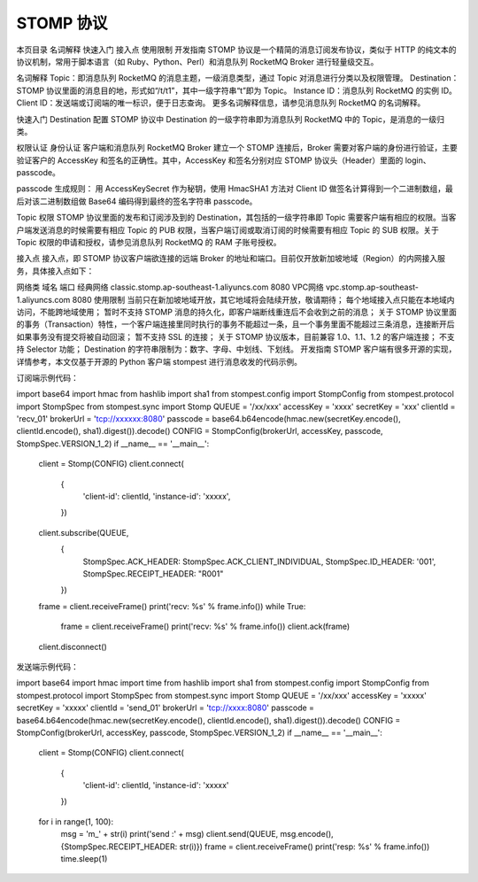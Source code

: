 STOMP 协议
==================

本页目录
名词解释
快速入门
接入点
使用限制
开发指南
STOMP 协议是一个精简的消息订阅发布协议，类似于 HTTP 的纯文本的协议机制，常用于脚本语言（如 Ruby、Python、Perl）和消息队列 RocketMQ Broker 进行轻量级交互。

名词解释
Topic：即消息队列 RocketMQ 的消息主题，一级消息类型，通过 Topic 对消息进行分类以及权限管理。
Destination：STOMP 协议里面的消息目的地，形式如“/t/t1”，其中一级字符串“t”即为 Topic。
Instance ID：消息队列 RocketMQ 的实例 ID。
Client ID：发送端或订阅端的唯一标识，便于日志查询。
更多名词解释信息，请参见消息队列 RocketMQ 的名词解释。

快速入门
Destination 配置
STOMP 协议中 Destination 的一级字符串即为消息队列 RocketMQ 中的 Topic，是消息的一级归类。

权限认证
身份认证
客户端和消息队列 RocketMQ Broker 建立一个 STOMP 连接后，Broker 需要对客户端的身份进行验证，主要验证客户的 AccessKey 和签名的正确性。其中，AccessKey 和签名分别对应 STOMP 协议头（Header）里面的 login、passcode。

passcode 生成规则：
用 AccessKeySecret 作为秘钥，使用 HmacSHA1 方法对 Client ID 做签名计算得到一个二进制数组，最后对该二进制数组做 Base64 编码得到最终的签名字符串 passcode。

Topic 权限
STOMP 协议里面的发布和订阅涉及到的 Destination，其包括的一级字符串即 Topic 需要客户端有相应的权限。当客户端发送消息的时候需要有相应 Topic 的 PUB 权限，当客户端订阅或取消订阅的时候需要有相应 Topic 的 SUB 权限。关于 Topic 权限的申请和授权，请参见消息队列 RocketMQ 的 RAM 子账号授权。

接入点
接入点，即 STOMP 协议客户端欲连接的远端 Broker 的地址和端口。目前仅开放新加坡地域（Region）的内网接入服务，具体接入点如下：

网络类	域名	端口
经典网络	classic.stomp.ap-southeast-1.aliyuncs.com	8080
VPC网络	vpc.stomp.ap-southeast-1.aliyuncs.com	8080
使用限制
当前只在新加坡地域开放，其它地域将会陆续开放，敬请期待；
每个地域接入点只能在本地域内访问，不能跨地域使用；
暂时不支持 STOMP 消息的持久化，即客户端断线重连后不会收到之前的消息；
关于 STOMP 协议里面的事务（Transaction）特性，一个客户端连接里同时执行的事务不能超过一条，且一个事务里面不能超过三条消息，连接断开后如果事务没有提交将被自动回滚；
暂不支持 SSL 的连接；
关于 STOMP 协议版本，目前兼容 1.0、1.1、1.2 的客户端连接；
不支持 Selector 功能；
Destination 的字符串限制为：数字、字母、中划线、下划线。
开发指南
STOMP 客户端有很多开源的实现，详情参考，本文仅基于开源的 Python 客户端 stompest 进行消息收发的代码示例。

订阅端示例代码：

import base64
import hmac
from hashlib import sha1
from stompest.config import StompConfig
from stompest.protocol import StompSpec
from stompest.sync import Stomp
QUEUE = '/xx/xxx'
accessKey = 'xxxx'
secretKey = 'xxx'
clientId = 'recv_01'
brokerUrl = 'tcp://xxxxxx:8080'
passcode = base64.b64encode(hmac.new(secretKey.encode(), clientId.encode(), sha1).digest()).decode()
CONFIG = StompConfig(brokerUrl, accessKey, passcode, StompSpec.VERSION_1_2)
if __name__ == '__main__':
    client = Stomp(CONFIG)
    client.connect(
        {
            'client-id': clientId,
            'instance-id': 'xxxxx',
        })
    client.subscribe(QUEUE,
                     {
                         StompSpec.ACK_HEADER: StompSpec.ACK_CLIENT_INDIVIDUAL,
                         StompSpec.ID_HEADER: '001',
                         StompSpec.RECEIPT_HEADER: "R001"
                     })
    frame = client.receiveFrame()
    print('recv: %s' % frame.info())
    while True:
        frame = client.receiveFrame()
        print('recv: %s' % frame.info())
        client.ack(frame)
    client.disconnect()
发送端示例代码：

import base64
import hmac
import time
from hashlib import sha1
from stompest.config import StompConfig
from stompest.protocol import StompSpec
from stompest.sync import Stomp
QUEUE = '/xx/xxx'
accessKey = 'xxxxx'
secretKey = 'xxxxx'
clientId = 'send_01'
brokerUrl = 'tcp://xxxx:8080'
passcode = base64.b64encode(hmac.new(secretKey.encode(), clientId.encode(), sha1).digest()).decode()
CONFIG = StompConfig(brokerUrl, accessKey, passcode, StompSpec.VERSION_1_2)
if __name__ == '__main__':
    client = Stomp(CONFIG)
    client.connect(
        {
            'client-id': clientId,
            'instance-id': 'xxxxx'
        })
    for i in range(1, 100):
        msg = 'm_' + str(i)
        print('send :' + msg)
        client.send(QUEUE, msg.encode(), {StompSpec.RECEIPT_HEADER: str(i)})
        frame = client.receiveFrame()
        print('resp: %s' % frame.info())
        time.sleep(1)
